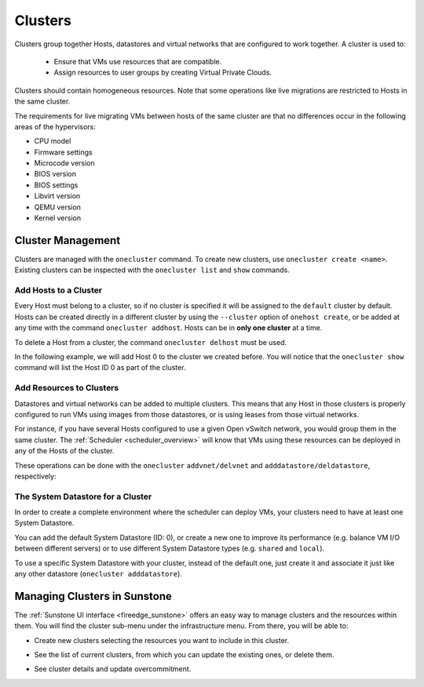 .. _cluster_guide:

================================================================================
Clusters
================================================================================

Clusters group together Hosts, datastores and virtual networks that are configured to work together. A cluster is used to:

  * Ensure that VMs use resources that are compatible.
  * Assign resources to user groups by creating Virtual Private Clouds.

Clusters should contain homogeneous resources. Note that some operations like live migrations are restricted to Hosts in the same cluster.

The requirements for live migrating VMs between hosts of the same cluster are that no differences occur in the following areas of the hypervisors:

* CPU model
* Firmware settings
* Microcode version
* BIOS version
* BIOS settings
* Libvirt version
* QEMU version
* Kernel version

Cluster Management
================================================================================

Clusters are managed with the ``onecluster`` command. To create new clusters, use ``onecluster create <name>``. Existing clusters can be inspected with the ``onecluster list`` and ``show`` commands.

.. prompt:: bash $ auto

    $ onecluster list
      ID NAME            HOSTS NETS  DATASTORES

    $ onecluster create production
    ID: 100

    $ onecluster list
      ID NAME            HOSTS NETS  DATASTORES
     100 production      0     0     0

    $ onecluster show production
    CLUSTER 100 INFORMATION
    ID             : 100
    NAME           : production

    HOSTS

    VNETS

    DATASTORES

Add Hosts to a Cluster
--------------------------------------------------------------------------------

Every Host must belong to a cluster, so if no cluster is specified it will be assigned to the ``default`` cluster by default. Hosts can be created directly in a different cluster by using the ``--cluster`` option of ``onehost create``, or be added at any time with the command ``onecluster addhost``. Hosts can be in **only one cluster** at a time.

To delete a Host from a cluster, the command ``onecluster delhost`` must be used.

In the following example, we will add Host 0 to the cluster we created before. You will notice that the ``onecluster show`` command will list the Host ID 0 as part of the cluster.

.. prompt:: bash $ auto

    $ onehost list
      ID NAME         CLUSTER     RVM   TCPU   FCPU   ACPU   TMEM   FMEM   AMEM STAT
       0 host01       -             7    400    290    400   3.7G   2.2G   3.7G   on

    $ onecluster addhost production host01

    $ onehost list
      ID NAME         CLUSTER     RVM   TCPU   FCPU   ACPU   TMEM   FMEM   AMEM STAT
       0 host01       producti      7    400    290    400   3.7G   2.2G   3.7G   on

    $ onecluster show production
    CLUSTER 100 INFORMATION
    ID             : 100
    NAME           : production

    HOSTS
    0

    VNETS

    DATASTORES

Add Resources to Clusters
--------------------------------------------------------------------------------

Datastores and virtual networks can be added to multiple clusters. This means that any Host in those clusters is properly configured to run VMs using images from those datastores, or is using leases from those virtual networks.

For instance, if you have several Hosts configured to use a given Open vSwitch network, you would group them in the same cluster. The :ref:`Scheduler <scheduler_overview>` will know that VMs using these resources can be deployed in any of the Hosts of the cluster.

These operations can be done with the ``onecluster`` ``addvnet/delvnet`` and ``adddatastore/deldatastore``, respectively:

.. prompt:: bash $ auto

    $ onecluster addvnet production priv-ovswitch

    $ onecluster adddatastore production iscsi

    $ onecluster list
      ID NAME            HOSTS NETS  DATASTORES
     100 production      1     1     1

    $ onecluster show 100
    CLUSTER 100 INFORMATION
    ID             : 100
    NAME           : production

    CLUSTER TEMPLATE

    HOSTS
    0

    VNETS
    1

    DATASTORES
    100

The System Datastore for a Cluster
--------------------------------------------------------------------------------

In order to create a complete environment where the scheduler can deploy VMs, your clusters need to have at least one System Datastore.

You can add the default System Datastore (ID: 0), or create a new one to improve its performance (e.g. balance VM I/O between different servers) or to use different System Datastore types (e.g. ``shared`` and ``local``).

To use a specific System Datastore with your cluster, instead of the default one, just create it and associate it just like any other datastore (``onecluster adddatastore``).

Managing Clusters in Sunstone
=============================

The :ref:`Sunstone UI interface <fireedge_sunstone>` offers an easy way to manage clusters and the resources within them. You will find the cluster sub-menu under the infrastructure menu. From there, you will be able to:

-  Create new clusters selecting the resources you want to include in this cluster.

|create_cluster|

-  See the list of current clusters, from which you can update the existing ones, or delete them.

|dashboard_cluster|

-  See cluster details and update overcommitment.

|details_cluster|

.. |dashboard_cluster| image:: /images/sunstone_cluster_dashboard.png
.. |create_cluster| image:: /images/sunstone_cluster_create.png
.. |details_cluster| image:: /images/sunstone_cluster_details.png
